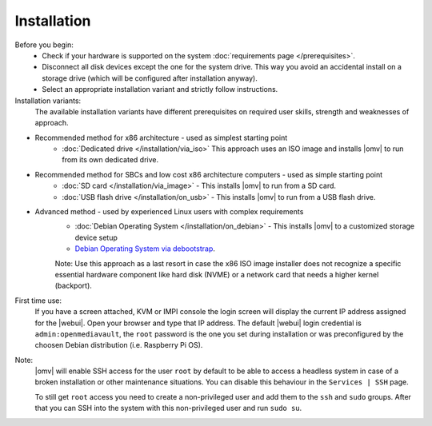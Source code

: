 .. _installation_index:

Installation
############

Before you begin:
	- Check if your hardware is supported on the system :doc:`requirements
	  page </prerequisites>`.
	- Disconnect all disk devices except the one for the system drive. This way you
	  avoid an accidental install on a storage drive (which will be configured
	  after installation anyway).
	- Select an appropriate installation variant and strictly follow instructions.
	
Installation variants:
	The available installation variants have different prerequisites on required user skills, strength and weaknesses of approach.

- Recommended method for x86 architecture - used as simplest starting point
	* :doc:`Dedicated drive </installation/via_iso>`  This approach uses an ISO image and installs |omv| to run from its own dedicated drive.
- Recommended method for SBCs and low cost x86 architecture computers - used as simple starting point
	* :doc:`SD card </installation/via_image>` - This installs |omv| to run from a SD card.
	* :doc:`USB flash drive </installation/on_usb>` - This installs |omv| to run from a USB flash drive.
	
- Advanced method - used by experienced Linux users with complex requirements	
	* :doc:`Debian Operating System </installation/on_debian>` - This installs |omv| to a customized storage device setup
	* `Debian Operating System via debootstrap <https://forum.openmediavault.org/index.php/Thread/12070-GUIDE-DEBOOTSTRAP-Installing-Debian-into-a-folder-in-a-running-system/>`_. 
	Note: Use this approach as a last resort in case the x86 ISO image installer does not recognize a specific essential hardware component like hard disk (NVME) or a network card that needs a higher kernel (backport).
	

First time use:
	If you have a screen attached, KVM or IMPI console the login screen will
	display the current IP address assigned for the |webui|. Open your browser
	and type that IP address. The default |webui| login credential is
	``admin:openmediavault``, the ``root`` password is the one you set during
	installation or was preconfigured by the choosen Debian distribution (i.e. Raspberry Pi OS).


Note:
   |omv| will enable SSH access for the user ``root`` by default to be
   able to access a headless system in case of a broken installation or
   other maintenance situations. You can disable this behaviour in the
   ``Services | SSH`` page.

   To still get ``root`` access you need to create a non-privileged user
   and add them to the ``ssh`` and ``sudo`` groups. After that you can
   SSH into the system with this non-privileged user and run ``sudo su``.

